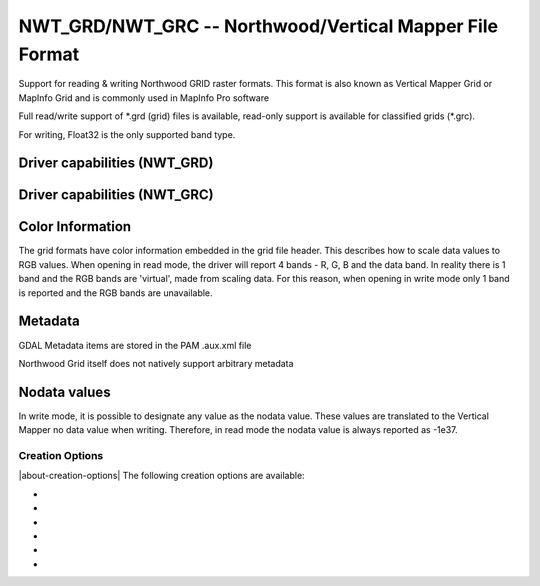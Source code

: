 .. _raster.nwtgrd:

================================================================================
NWT_GRD/NWT_GRC -- Northwood/Vertical Mapper File Format
================================================================================

.. shortname:: NWT_GRD

.. shortname:: NWT_GRC

.. built_in_by_default::

Support for reading & writing Northwood GRID raster formats. This format
is also known as Vertical Mapper Grid or MapInfo Grid and is commonly
used in MapInfo Pro software

Full read/write support of \*.grd (grid) files is available, read-only
support is available for classified grids (\*.grc).

For writing, Float32 is the only supported band type.

Driver capabilities (NWT_GRD)
-----------------------------

.. supports_createcopy::

.. supports_create::

.. supports_georeferencing::

.. supports_virtualio::

Driver capabilities (NWT_GRC)
-----------------------------

.. supports_georeferencing::

.. supports_virtualio::

Color Information
-----------------

The grid formats have color information embedded in the grid file
header. This describes how to scale data values to RGB values. When
opening in read mode, the driver will report 4 bands - R, G, B and the
data band. In reality there is 1 band and the RGB bands are 'virtual',
made from scaling data. For this reason, when opening in write mode only
1 band is reported and the RGB bands are unavailable.

Metadata
--------

GDAL Metadata items are stored in the PAM .aux.xml file

Northwood Grid itself does not natively support arbitrary metadata

Nodata values
-------------

In write mode, it is possible to designate any value as the nodata
value. These values are translated to the Vertical Mapper no data value
when writing. Therefore, in read mode the nodata value is always
reported as -1e37.

Creation Options
~~~~~~~~~~~~~~~~

|about-creation-options|
The following creation options are available:

-  .. co:: ZMIN
      :default: -2e37

      Set the minimum Z value. Data are scaled on disk to a
      16 bit integer and the Z value range is used to scale data. If not
      set, it may cause incorrect data to be written when using 'Create()'
      or a full recalculation of the source dataset statistics when using
      'CreateCopy'

-  .. co:: ZMAX
      :default: 2e38

      Set the maximum Z value. Data are scaled on disk to a
      16 bit integer and the Z value range is used to scale data. If not
      set, it may cause incorrect data to be written when using 'Create()'
      or a full recalculation of the source dataset statistics when using
      'CreateCopy'

-  .. co:: BRIGHTNESS
      :default: 50

      Set the brightness level. Only affects opening the
      file in MapInfo/Vertical Mapper

-  .. co:: CONTRAST
      :default: 50

      Set the contrast level. Only affects opening the
      file in MapInfo/Vertical Mapper

-  .. co:: TRANSCOLOR
      :default: 0

      Set a transparent color level. Only affects opening
      the file in MapInfo/Vertical Mapper

-  .. co:: TRANSLUCENCY
      :default: 0

      Set the translucency level. Only affects opening
      the file in MapInfo/Vertical Mapper
